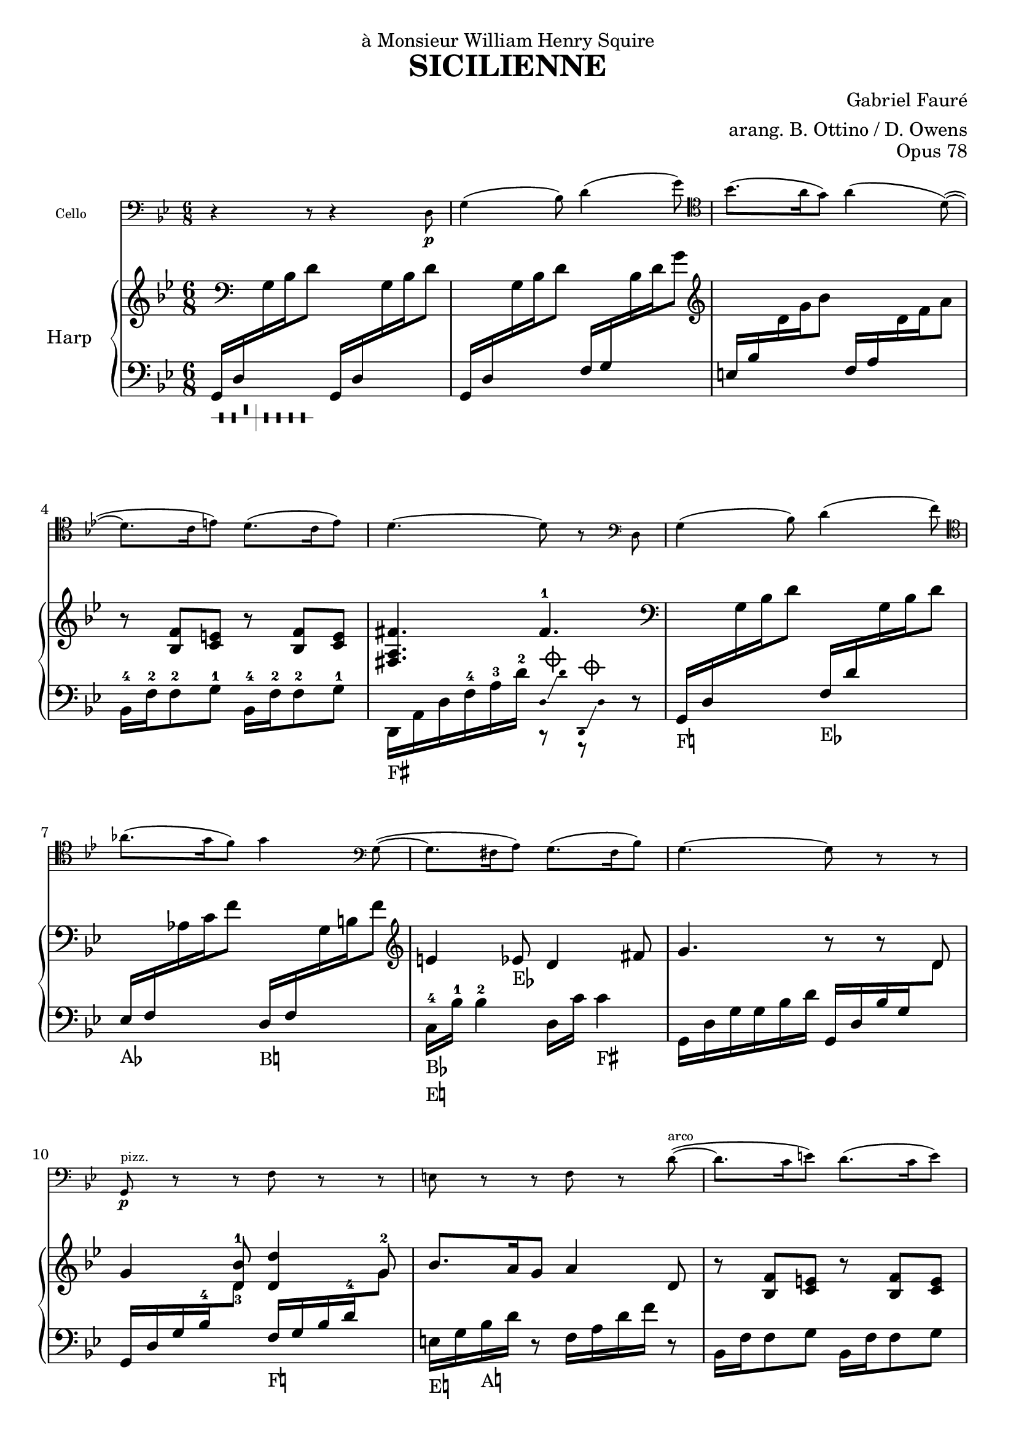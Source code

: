 \version "2.18.2"

\header {
  title = "SICILIENNE"
  composer = "Gabriel Fauré"
  arranger = "arang. B. Ottino / D. Owens"
  opus = "Opus 78"
  dedication = "à Monsieur William Henry Squire"
}

up = {\change Staff = "up"}
down = {\change Staff = "down"}

pedal_fis = _\markup \concat \vcenter {F\sharp}
pedal_f = _\markup \concat \vcenter {F\natural}
pedal_ees = _\markup \concat \vcenter {E\flat}
pedal_e = _\markup \concat \vcenter {E\natural}
pedal_aes = _\markup \concat \vcenter {A\flat}
pedal_a = _\markup \concat \vcenter {A\natural}
pedal_bes = _\markup \concat \vcenter {B\flat}
pedal_b = _\markup \concat \vcenter {B\natural}

damp = ^\markup{ \center-column {
  {\override #'(thickness . 1.8)
    \combine \draw-line #'(-1.5 . 0)
    \combine \draw-line #'(0 . -1.5)
    \combine \draw-line #'(0 . 1.5)
    \combine \draw-line #'(1.5 . 0)
    \draw-circle #0.8 #0.2 ##f
 }}} 

stemOff = { \hide Staff.Stem }
stemOn = { \undo \hide Staff.Stem } 

#(define-markup-command (pedal layout props text) (markup?)
  #:properties ((word-space 0.0))
  "Draws a pedal indication"
  (interpret-markup layout props
    #{\markup \vcenter { #text } #}))

\layout {
  \context {
	\PianoStaff
	\consists #Span_stem_engraver
  }
}

cello = \new Staff
  \with {
	instrumentName = #"Cello "
	fontSize = #-3
	\override StaffSymbol.staff-space = #(magstep -3)
  }
{
  \relative {
	\time 6/8 \key g \minor
	\clef "bass" r4 r8 r4 d8\p | g4( bes8) d4( g8) \clef "tenor" |
	bes8.( a16 g8) a4( d,8~)( | d8. c16 e8) d8.( c16 e8) |
	d 4.~ d8 r8 \clef "bass" d,8 | g4( bes8) d4( f8) \clef "tenor" |
	aes8.( g16 f8) g4 \clef "bass" g,8~( | g8. fis16 a8) g8.( fis16 bes8) |
	g4.~ g8 r8 r8 | g,8\p^"pizz." r8 r8 f'8 r8 r8 |
	e8 r8 r8 f8 r8 d'8^"arco"~)( | d8. c16 e8) d8.( c16 e8) |
	d4.~ d8 r8 d,8 | g4( bes8) d4( f8) \clef "tenor" |
	aes8.( g16 f8) g4( f8)\pp | e4( ees8) d4( fis,8) |
	g4.~ g8 r8 r8 |
  }
}

dampD = << \new CueVoice { \stemOff d,16\damp \glissando d'16 d,,16\damp \glissando d'16 \stemOn} {r8 r8} >>
harp = \new PianoStaff 
  \with {
	instrumentName = #"Harp "
  }
<<
  \new Staff = "up" {
	\relative {
	  \key g \minor
	  \clef "treble" \time 6/8
	  s16 \clef "bass" s16 s4  s4. |
	  s4. s4. \clef "treble" |
	  s4. s4. |
	  r8 <f' bes,>8 <e c>8  r8 <f bes,>8 <e c>8 |
	  <fis a, fis>4. fis4.-1 \clef "bass" |
	  s4. s4. |
	  s4. s4. \clef "treble" |
	  e4 ees8\pedal_ees d4 fis8 |
	  g4. r8 r8 d8 |
	  g4 <bes-1 d,-3>8 <d, d'>4 g8 |
	  bes8. a16 g8 a4 d,8 |
	  r8 <f bes,>8 <e c>8  r8 <f bes,>8 <e c>8 |
	   <fis a, fis>4. fis4.-1 \clef "bass" |
	}
  }
  \new Staff = "down" {
	\relative {
	  \time 6/8 \key g \minor \clef "bass" 
	  g,16_\markup { \harp-pedal #"--^|----" } d'16 \up g16 bes16 d8 \down g,,16 d'16 \up g16 bes16 d8 |
	  \down g,,16 d'16 \up g16 bes16 d8 \down f,16 g16 \up bes16 d16 g8 |
	  \down e,16 bes'16 \up d16 g16 bes8 \down f,16 a16 \up d16 f16 a8 \down |
	  bes,,16-4 f'16-2 f8-2 g8-1 bes,16-4 f'16-2 f8-2 g8-1 |
	  d,16\pedal_fis a'16 d16 f16-4 a16-3 d16-2 \dampD r8 |
	  g,16\pedal_f d'16 \up g16 bes16 d8 \down f,16\pedal_ees d'16 \up g,16 bes16 d8 |
	  \down ees,16\pedal_aes f16 \up aes16 c16 f8 \down d,16\pedal_b f16 \up g16 b16 f'8 |
	  \down c,16-4\pedal_bes\pedal_e bes'16-1 bes4-2 d,16 c'16 c4\pedal_fis |
	  g,16 d'16 g16 g16 bes16 d16 g,,16 d'16 bes'16 g16 \up d'8 |
	  \down g,,16 d'16 g16 bes16-4 \up d8 \down f,16\pedal_f g16 bes16 d16-4 \up g8-2 |
	  \down e,16\pedal_e g16 bes16\pedal_a d16 r8 f,16 a16 d16 f16 r8 |
	  bes,,16 f'16 f8 g8 bes,16 f'16 f8 g8 |
	  d,16\pedal_fis a'16 d16 f16-4 a16-3 d16-2 \dampD r8 |
	}
  }
>>

{
  <<
	\cello
	\harp
  >>
}
